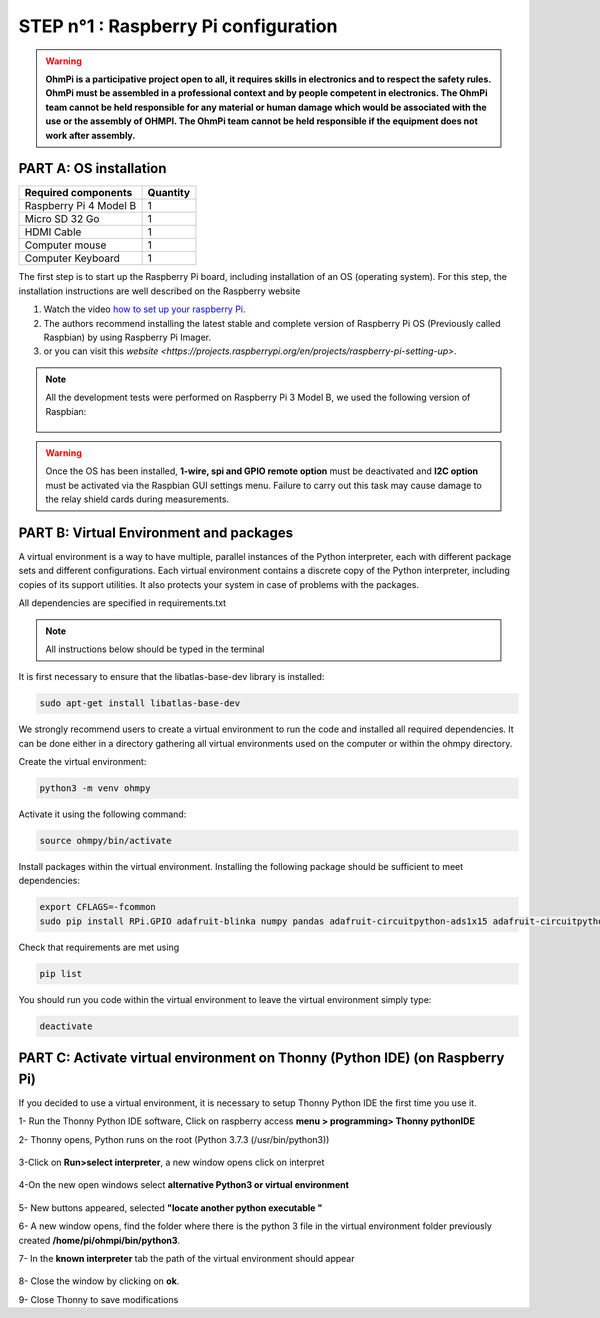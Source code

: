**STEP n°1** : Raspberry Pi  configuration 
*******************************************

.. warning::
    **OhmPi is a participative project open to all, it requires skills in electronics and to respect the safety rules. OhmPi must be assembled in a professional context and by people competent in electronics. The OhmPi team cannot be held responsible for any material or human damage which would be associated with the use or the assembly of OHMPI. The OhmPi team cannot be held responsible if the equipment does not work after assembly.**



**PART A:** OS installation  
=============================

+----------------------------------------------------+---------------+
| **Required components**                            | **Quantity**  | 
+----------------------------------------------------+---------------+
|Raspberry Pi 4 Model B                              |              1|
+----------------------------------------------------+---------------+
|Micro SD 32 Go                                      |              1|
+----------------------------------------------------+---------------+
|HDMI Cable                                          |              1|
+----------------------------------------------------+---------------+
|Computer mouse                                      |              1|
+----------------------------------------------------+---------------+
|Computer Keyboard                                   |              1|
+----------------------------------------------------+---------------+


The first step is to start up the Raspberry Pi board, including installation of an OS (operating system). 
For this step, the installation instructions are well described on the Raspberry website 

1. Watch the video `how to set up your raspberry Pi <https://www.youtube.com/watch?v=wjWZhV1v3Pk>`_.

2. The authors recommend installing the latest stable and complete version of Raspberry Pi OS (Previously called Raspbian) by using Raspberry Pi Imager.

3. or you can visit this `website <https://projects.raspberrypi.org/en/projects/raspberry-pi-setting-up>`.  

.. note:: 
     All the development tests were performed on Raspberry Pi 3 Model B, we used the following version of Raspbian:

     .. figure:: step_n_1/raspbian_version.jpg
       :width: 800px
       :align: center
       :height: 400px
       :alt: alternate text
       :figclass: align-center



.. warning::
     Once the OS has been installed,  **1-wire, spi and GPIO remote option** must be deactivated and **I2C option** must be activated via the Raspbian GUI settings menu. Failure to carry out this task may cause damage to the relay shield cards during measurements.



**PART B:** Virtual Environment and packages
============================================

A virtual environment is a way to have multiple, parallel instances of the Python interpreter, each with different package sets and different configurations. 
Each virtual environment contains a discrete copy of the Python interpreter, including copies of its support utilities. It also protects your system in case of problems with the packages.

All dependencies are specified in requirements.txt

.. note:: 
     All instructions below should be typed in the terminal

It is first necessary to ensure that the libatlas-base-dev library is installed:

.. code-block:: python

     sudo apt-get install libatlas-base-dev

We strongly recommend users to create a virtual environment to run the code and installed all required dependencies. It can be done either in a directory gathering all virtual environments used on the computer or within the ohmpy directory.

Create the virtual environment:

.. code-block:: python

     python3 -m venv ohmpy

Activate it using the following command:

.. code-block:: python

     source ohmpy/bin/activate

Install packages within the virtual environment. Installing the following package should be sufficient to meet dependencies:

.. code-block:: python
     
     export CFLAGS=-fcommon
     sudo pip install RPi.GPIO adafruit-blinka numpy pandas adafruit-circuitpython-ads1x15 adafruit-circuitpython-tca9548a adafruit-circuitpython-mcp230xx gpiozero

Check that requirements are met using 

.. code-block:: python

     pip list

You should run you code within the virtual environment
to leave the virtual environment simply type:

.. code-block:: python

     deactivate


**PART C:** Activate virtual environment on Thonny (Python IDE)  (on Raspberry Pi)
====================================================================================

If you decided to use a virtual environment, it is necessary to setup Thonny Python IDE the first time you use it.

1- Run the Thonny Python IDE software, Click on raspberry access **menu > programming> Thonny pythonIDE**

2- Thonny opens, Python runs on the root (Python 3.7.3 (/usr/bin/python3))

.. figure:: step_n_1/thonny_first_interface.jpg
       :width: 600px
       :align: center
       :height: 450px
       :alt: alternate text
       :figclass: align-center

3-Click on **Run>select interpreter**, a new window opens click on interpret

.. figure:: step_n_1/thonny_option.jpg
       :width: 600px
       :align: center
       :height: 450px
       :alt: alternate text
       :figclass: align-center

4-On the new open windows select **alternative Python3 or virtual environment**

.. figure:: step_n_1/thonny_interpreter.jpg
       :width: 600px
       :align: center
       :height: 450px
       :alt: alternate text
       :figclass: align-center

5- New buttons appeared, selected **"locate another python executable "**

6- A new window opens, find the folder where there is the python 3 file in the virtual environment folder previously created **/home/pi/ohmpi/bin/python3**.

7- In the **known interpreter** tab the path of the virtual environment should appear

.. figure:: step_n_1/thonny_interpreter_folder.jpg
       :width: 600px
       :align: center
       :height: 450px
       :alt: alternate text
       :figclass: align-center

8- Close the window by clicking on **ok**.

9- Close Thonny to save modifications

 
